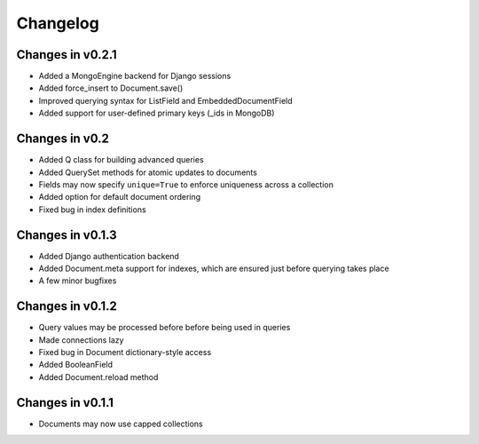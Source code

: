 =========
Changelog
=========

Changes in v0.2.1
=================
- Added a MongoEngine backend for Django sessions
- Added force_insert to Document.save()
- Improved querying syntax for ListField and EmbeddedDocumentField
- Added support for user-defined primary keys (_ids in MongoDB)

Changes in v0.2
===============
- Added Q class for building advanced queries
- Added QuerySet methods for atomic updates to documents
- Fields may now specify ``unique=True`` to enforce uniqueness across a collection
- Added option for default document ordering
- Fixed bug in index definitions

Changes in v0.1.3
=================
- Added Django authentication backend
- Added Document.meta support for indexes, which are ensured just before 
  querying takes place
- A few minor bugfixes


Changes in v0.1.2
=================
- Query values may be processed before before being used in queries
- Made connections lazy
- Fixed bug in Document dictionary-style access
- Added BooleanField
- Added Document.reload method


Changes in v0.1.1
=================
- Documents may now use capped collections
